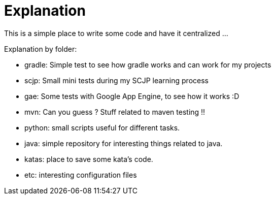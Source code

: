 = Explanation


This is a simple place to write some code and have it centralized ... 

Explanation by folder:

 * gradle: Simple test to see how gradle works and can work for my projects
 * scjp: Small mini tests during my SCJP learning process
 * gae: Some tests with Google App Engine, to see how it works :D
 * mvn: Can you guess ? Stuff related to maven testing !!
 * python: small scripts useful for different tasks.
 * java: simple repository for interesting things related to java.
 * katas: place to save some kata's code.
 * etc: interesting configuration files
